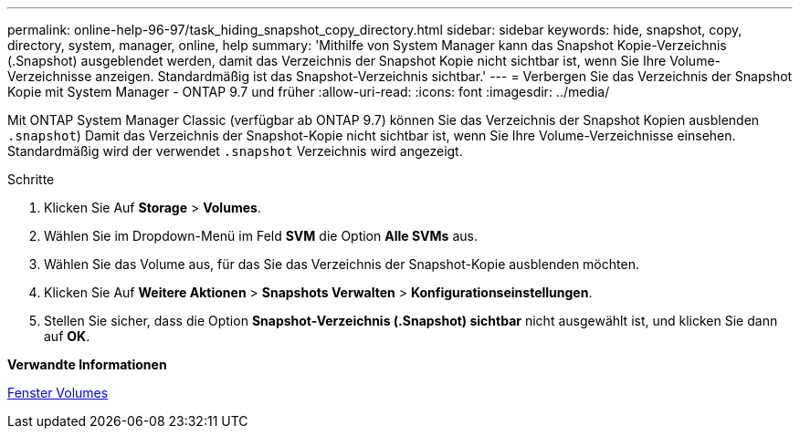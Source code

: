 ---
permalink: online-help-96-97/task_hiding_snapshot_copy_directory.html 
sidebar: sidebar 
keywords: hide, snapshot, copy, directory, system, manager, online, help 
summary: 'Mithilfe von System Manager kann das Snapshot Kopie-Verzeichnis (.Snapshot) ausgeblendet werden, damit das Verzeichnis der Snapshot Kopie nicht sichtbar ist, wenn Sie Ihre Volume-Verzeichnisse anzeigen. Standardmäßig ist das Snapshot-Verzeichnis sichtbar.' 
---
= Verbergen Sie das Verzeichnis der Snapshot Kopie mit System Manager - ONTAP 9.7 und früher
:allow-uri-read: 
:icons: font
:imagesdir: ../media/


[role="lead"]
Mit ONTAP System Manager Classic (verfügbar ab ONTAP 9.7) können Sie das Verzeichnis der Snapshot Kopien ausblenden  `.snapshot`) Damit das Verzeichnis der Snapshot-Kopie nicht sichtbar ist, wenn Sie Ihre Volume-Verzeichnisse einsehen. Standardmäßig wird der verwendet `.snapshot` Verzeichnis wird angezeigt.

.Schritte
. Klicken Sie Auf *Storage* > *Volumes*.
. Wählen Sie im Dropdown-Menü im Feld *SVM* die Option *Alle SVMs* aus.
. Wählen Sie das Volume aus, für das Sie das Verzeichnis der Snapshot-Kopie ausblenden möchten.
. Klicken Sie Auf *Weitere Aktionen* > *Snapshots Verwalten* > *Konfigurationseinstellungen*.
. Stellen Sie sicher, dass die Option *Snapshot-Verzeichnis (.Snapshot) sichtbar* nicht ausgewählt ist, und klicken Sie dann auf *OK*.


*Verwandte Informationen*

xref:reference_volumes_window.adoc[Fenster Volumes]
